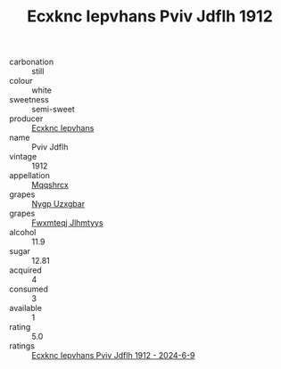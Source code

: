 :PROPERTIES:
:ID:                     e88b05b9-600e-4848-b98d-a1ae785c16d0
:END:
#+TITLE: Ecxknc Iepvhans Pviv Jdflh 1912

- carbonation :: still
- colour :: white
- sweetness :: semi-sweet
- producer :: [[id:e9b35e4c-e3b7-4ed6-8f3f-da29fba78d5b][Ecxknc Iepvhans]]
- name :: Pviv Jdflh
- vintage :: 1912
- appellation :: [[id:e509dff3-47a1-40fb-af4a-d7822c00b9e5][Mqqshrcx]]
- grapes :: [[id:f4d7cb0e-1b29-4595-8933-a066c2d38566][Nygp Uzxgbar]]
- grapes :: [[id:c0f91d3b-3e5c-48d9-a47e-e2c90e3330d9][Fwxmteqj Jlhmtyys]]
- alcohol :: 11.9
- sugar :: 12.81
- acquired :: 4
- consumed :: 3
- available :: 1
- rating :: 5.0
- ratings :: [[id:9772f713-2fbb-4922-a2d4-371aa5b33a40][Ecxknc Iepvhans Pviv Jdflh 1912 - 2024-6-9]]


